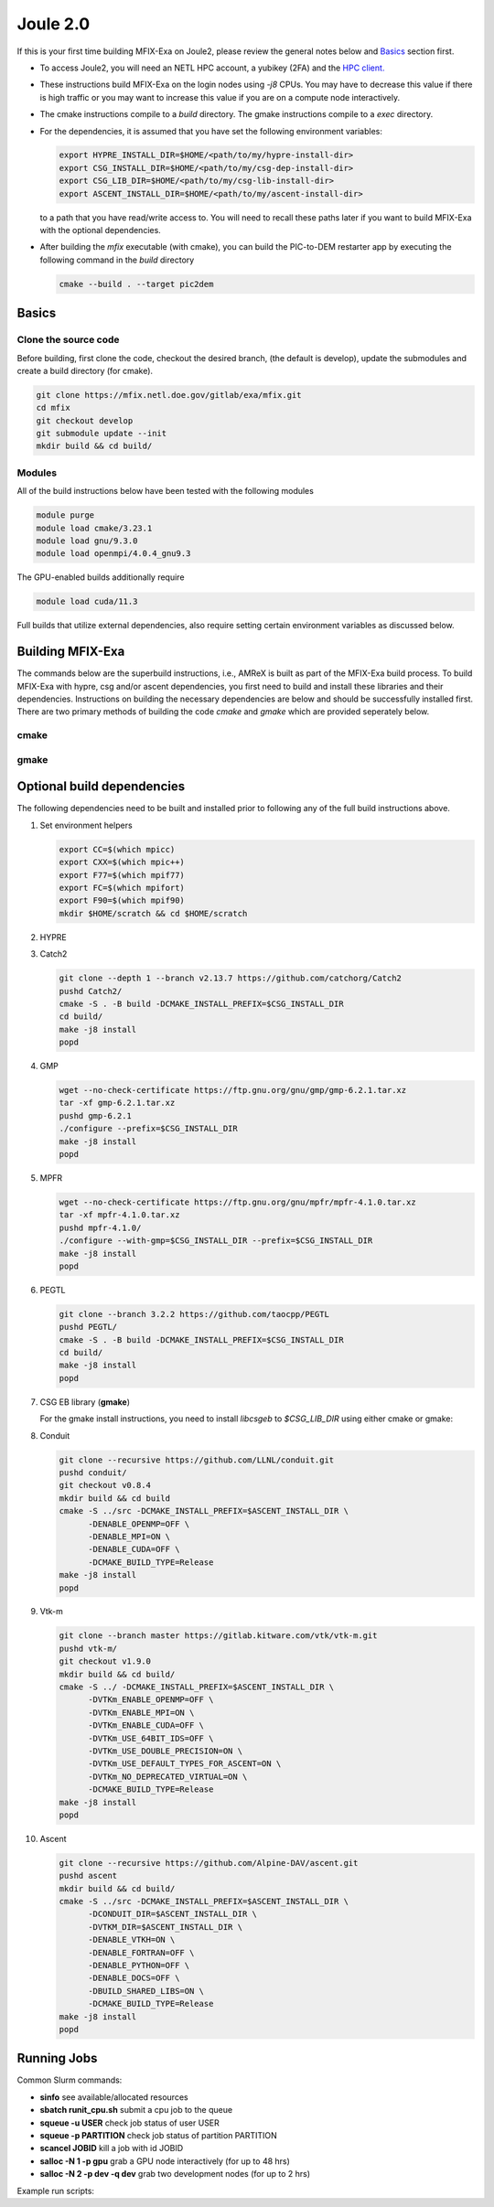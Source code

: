 Joule 2.0
==========

If this is your first time building MFIX-Exa on Joule2, please 
review the general notes below and `Basics`_ section first.

* To access Joule2, you will need an NETL HPC account, 
  a yubikey (2FA) and the 
  `HPC client. <https://hpc.netl.doe.gov/support/hpc-client/index.html>`_
* These instructions build MFIX-Exa on the login nodes using `-j8` CPUs. 
  You may have to decrease this value if there is high traffic 
  or you may want to increase this value if you are on a compute 
  node interactively. 
* The cmake instructions compile to a `build` directory. 
  The gmake instructions compile to a `exec` directory. 
* For the dependencies, it is assumed that you have set the 
  following environment variables:

  .. code:: bash

     export HYPRE_INSTALL_DIR=$HOME/<path/to/my/hypre-install-dir>
     export CSG_INSTALL_DIR=$HOME/<path/to/my/csg-dep-install-dir>
     export CSG_LIB_DIR=$HOME/<path/to/my/csg-lib-install-dir>
     export ASCENT_INSTALL_DIR=$HOME/<path/to/my/ascent-install-dir>

  to a path that you have read/write access to. 
  You will need to recall these paths later if you want to build 
  MFIX-Exa with the optional dependencies. 
* After building the `mfix` executable (with cmake), you can 
  build the PIC-to-DEM restarter app by executing the following command 
  in the `build` directory

  .. code:: bash

      cmake --build . --target pic2dem


Basics
------

Clone the source code
~~~~~~~~~~~~~~~~~~~~~
   
Before building, first clone the code, checkout the desired branch, 
(the default is develop), update the submodules and create a build directory 
(for cmake).

.. code:: bash

    git clone https://mfix.netl.doe.gov/gitlab/exa/mfix.git
    cd mfix
    git checkout develop
    git submodule update --init
    mkdir build && cd build/


Modules
~~~~~~~

All of the build instructions below have been tested with the 
following modules

.. code:: bash 

    module purge
    module load cmake/3.23.1
    module load gnu/9.3.0
    module load openmpi/4.0.4_gnu9.3

The GPU-enabled builds additionally require

.. code:: bash 

    module load cuda/11.3

Full builds that utilize external dependencies, also require setting 
certain environment variables as discussed below. 


Building MFIX-Exa
-----------------

The commands below are the superbuild instructions, i.e., 
AMReX is built as part of the MFIX-Exa build process. 
To build MFIX-Exa with hypre, csg and/or ascent dependencies, 
you first need to build and install these libraries and their dependencies.
Instructions on building the necessary dependencies are below 
and should be successfully installed first. There are two primary 
methods of building the code `cmake` and `gmake` which are provided 
seperately below.  

cmake
~~~~~

.. tabs::
   
   .. tab:: CPU

      .. code:: bash

         cmake -DCMAKE_C_COMPILER=gcc \
               -DCMAKE_CXX_COMPILER=g++ \
               -DMFIX_MPI=yes \
               -DMFIX_OMP=no \
               -DMFIX_GPU_BACKEND=NONE \
               -DAMReX_TINY_PROFILE=no \
               -DMFIX_CSG=no \
               -DMFIX_HYPRE=no \
               -DCMAKE_BUILD_TYPE=Release \
               ../
         make -j8

   .. tab:: GPU

      .. code:: bash

         cmake -DCMAKE_C_COMPILER=gcc \
               -DCMAKE_CXX_COMPILER=g++ \
               -DMFIX_MPI=yes \
               -DMFIX_OMP=no \
               -DMFIX_CSG=no \
               -DMFIX_HYPRE=no \
               -DMFIX_GPU_BACKEND=CUDA \
               -DAMReX_CUDA_ARCH=6.0 \
               -DCMAKE_CUDA_ARCHITECTURES="60" \
               -DGPUS_PER_SOCKET=1 \
               -DGPUS_PER_NODE=2 \
               -DAMReX_TINY_PROFILE=no \
               -DCMAKE_BUILD_TYPE=Release \
               ../
         make -j8

   .. tab:: CPU-full

      .. code:: bash

         export HYPRE_DIR=$HYPRE_INSTALL_DIR
         export HYPRE_ROOT=$HYPRE_DIR
         export HYPRE_LIBRARIES=$HYPRE_DIR/lib
         export HYPRE_INCLUDE_DIRS=$HYPRE_DIR/include

         export ASCENT_DIR=$ASCENT_INSTALL_DIR
         export CONDUIT_DIR=$ASCENT_DIR
         export CMAKE_PREFIX_PATH=$CMAKE_PREFIX_PATH:$ASCENT_DIR/lib/cmake/ascent
         export CMAKE_PREFIX_PATH=$CMAKE_PREFIX_PATH:$ASCENT_DIR/lib/cmake/conduit

         export CSG_DIR=$CSG_INSTALL_DIR/csg-deps
         export CMAKE_PREFIX_PATH=$CMAKE_PREFIX_PATH:$CSG_DIR

         module load boost/1.77.0_gnu9.3
         export Boost_INCLUDE_DIR="-I/nfs/apps/Libraries/Boost/1.77.0/gnu/9.3.0/openmpi/4.0.4/include"

         cmake -DCMAKE_C_COMPILER=gcc \
               -DCMAKE_CXX_COMPILER=g++ \
               -DMFIX_MPI=yes \
               -DMFIX_OMP=no \
               -DMFIX_CSG=yes \
               -DMFIX_HYPRE=yes \
               -DAMReX_ASCENT=yes \
               -DAMReX_CONDUIT=yes \
               -DMFIX_GPU_BACKEND=NONE \
               -DAMReX_TINY_PROFILE=no \
               -DCMAKE_BUILD_TYPE=Release \
               ../mfix
         make -j8

   .. tab:: GPU-full

      .. code:: bash

         export HYPRE_DIR=$HYPRE_INSTALL_DIR/hypre
         export HYPRE_ROOT=$HYPRE_DIR
         export HYPRE_LIBRARIES=$HYPRE_DIR/lib
         export HYPRE_INCLUDE_DIRS=$HYPRE_DIR/include

         export ASCENT_DIR=$ASCENT_INSTALL_DIR/ascent
         export CONDUIT_DIR=$ASCENT_DIR
         export CMAKE_PREFIX_PATH=$CMAKE_PREFIX_PATH:$ASCENT_DIR/lib/cmake/ascent
         export CMAKE_PREFIX_PATH=$CMAKE_PREFIX_PATH:$ASCENT_DIR/lib/cmake/conduit

         export CSG_DIR=$CSG_INSTALL_DIR/csg-deps
         export CMAKE_PREFIX_PATH=$CMAKE_PREFIX_PATH:$CSG_DIR

         module load boost/1.77.0_gnu9.3
         export BOOST_ROOT="/nfs/apps/Libraries/Boost/1.77.0/gnu/9.3.0/openmpi/4.0.4"

         cmake -DCMAKE_C_COMPILER=gcc \
               -DCMAKE_CXX_COMPILER=g++ \
               -DBoost_INCLUDE_DIR="$BOOST_ROOT/include" \
               -DMFIX_MPI=yes \
               -DMFIX_OMP=no \
               -DMFIX_CSG=yes \
               -DMFIX_HYPRE=yes \
               -DAMReX_ASCENT=yes \
               -DAMReX_CONDUIT=yes \
               -DMFIX_GPU_BACKEND=CUDA \
               -DAMReX_CUDA_ARCH=6.0 \
               -DCMAKE_CUDA_ARCHITECTURES="60" \
               -DGPUS_PER_SOCKET=1 \
               -DGPUS_PER_NODE=2 \
               -DAMReX_TINY_PROFILE=no \
               -DCMAKE_BUILD_TYPE=Release \
               ../mfix
         make -j8


gmake
~~~~~
   
.. tabs::
   
   .. tab:: CPU

      .. code:: bash

         make -C exec -j8 \
              COMP=gnu \
              USE_MPI=TRUE \
              USE_OMP=FALSE \
              USE_CUDA=FALSE \
              USE_TINY_PROFILE=FALSE \
              USE_CSG=FALSE \
              USE_HYPRE=FALSE \
              DEBUG=FALSE
         

   .. tab:: GPU

      .. code:: bash
         
         make -C exec -j8 
              COMP=gnu \
              USE_MPI=TRUE \
              USE_OMP=FALSE \
              USE_CUDA=TRUE \
              CUDA_ARCH=6.0 \
              USE_TINY_PROFILE=FALSE \
              USE_CSG=FALSE \
              USE_HYPRE=FALSE \
              DEBUG=FALSE


   .. tab:: CPU-full

      .. code:: bash

         export HYPRE_DIR=$HYPRE_INSTALL_DIR
         export HYPRE_HOME=$HYPRE_DIR

         export ASCENT_DIR=$ASCENT_INSTALL_DIR
         export CONDUIT_DIR=$ASCENT_DIR

         export CSGEB_HOME=$CSG_LIB_DIR

         make -C exec -j8 \
              COMP=gnu \
              USE_MPI=TRUE \
              USE_OMP=FALSE \
              USE_CUDA=FALSE \
              USE_TINY_PROFILE=FALSE \
              USE_CSG=TRUE \
              USE_HYPRE=TRUE \
              USE_ASCENT=TRUE \
              USE_CONDUIT=TRUE \
              DEBUG=FALSE


   .. tab:: GPU-full

      .. code:: bash
         
         export HYPRE_DIR=$HYPRE_INSTALL_DIR
         export HYPRE_HOME=$HYPRE_DIR

         export ASCENT_DIR=$ASCENT_INSTALL_DIR
         export CONDUIT_DIR=$ASCENT_DIR

         export CSGEB_HOME=$CSG_LIB_DIR

         make -C exec -j8 COMP=gnu \
              USE_MPI=TRUE \
              USE_OMP=FALSE \
              USE_CUDA=TRUE \
              CUDA_ARCH=6.0 \
              USE_TINY_PROFILE=FALSE \
              USE_CSG=TRUE \
              USE_HYPRE=TRUE \
              USE_ASCENT=TRUE \
              USE_CONDUIT=TRUE \
              DEBUG=FALSE




Optional build dependencies
---------------------------

The following dependencies need to be built and installed 
prior to following any of the full build instructions above. 

#. Set environment helpers

   .. code:: bash

      export CC=$(which mpicc)
      export CXX=$(which mpic++)
      export F77=$(which mpif77)
      export FC=$(which mpifort)
      export F90=$(which mpif90)
      mkdir $HOME/scratch && cd $HOME/scratch 

#. HYPRE

   .. tabs::

      .. tab:: CPU

         .. code:: bash

            git clone https://github.com/hypre-space/hypre.git
            pushd hypre/src/
            git checkout v2.26.0
            ./configure --prefix=$HYPRE_INSTALL_DIR --with-MPI
            make -j8 install 
            popd

      .. tab:: GPU

         .. code:: bash

            git clone https://github.com/hypre-space/hypre.git
            pushd hypre/src/
            git checkout v2.26.0
            ./configure --prefix=$HYPRE_INSTALL_DIR \
                        --without-superlu \
                        --disable-bigint \
                        --without-openmp \
                        --enable-shared  \
                        --with-MPI \
                        --with-cuda \
                        --with-gpu-arch='60' \
                        --with-cuda-home=$CUDA_HOME \
                        --enable-cusparse \
                        --enable-curand
            make -j8 install 
            popd

#. Catch2

   .. code:: bash

      git clone --depth 1 --branch v2.13.7 https://github.com/catchorg/Catch2
      pushd Catch2/
      cmake -S . -B build -DCMAKE_INSTALL_PREFIX=$CSG_INSTALL_DIR
      cd build/
      make -j8 install
      popd

#. GMP

   .. code:: bash

      wget --no-check-certificate https://ftp.gnu.org/gnu/gmp/gmp-6.2.1.tar.xz
      tar -xf gmp-6.2.1.tar.xz
      pushd gmp-6.2.1
      ./configure --prefix=$CSG_INSTALL_DIR
      make -j8 install
      popd

#. MPFR

   .. code:: bash

      wget --no-check-certificate https://ftp.gnu.org/gnu/mpfr/mpfr-4.1.0.tar.xz
      tar -xf mpfr-4.1.0.tar.xz
      pushd mpfr-4.1.0/
      ./configure --with-gmp=$CSG_INSTALL_DIR --prefix=$CSG_INSTALL_DIR
      make -j8 install
      popd

#. PEGTL

   .. code:: bash

      git clone --branch 3.2.2 https://github.com/taocpp/PEGTL
      pushd PEGTL/
      cmake -S . -B build -DCMAKE_INSTALL_PREFIX=$CSG_INSTALL_DIR
      cd build/
      make -j8 install
      popd

#. CSG EB library  (**gmake**) 

   For the gmake install instructions, you need to install
   `libcsgeb` to `$CSG_LIB_DIR` using either cmake or gmake:

   .. tabs::

      .. tab:: cmake

         .. code:: bash

            cd subprojects/csg-eb

            module load boost/1.77.0_gnu9.3

            export Boost_INCLUDE_DIR="-I/nfs/apps/Libraries/Boost/1.77.0/gnu/9.3.0/openmpi/4.0.4/include"
            export CSG_DIR=$CSG_INSTALL_DIR
            export CMAKE_PREFIX_PATH=$CMAKE_PREFIX_PATH:$CSG_DIR

            cmake -S . -B build -DCMAKE_INSTALL_PREFIX=$CSG_LIB_DIR
            cd build
            make -j8 install

      .. tab:: gmake

         .. code:: bash

            make -C subprojects/csg-eb install DESTDIR=$CSG_LIB_DIR \
            BOOST_HOME=/nfs/apps/Libraries/Boost/1.77.0/gnu/9.3.0/openmpi/4.0.4 \
            PEGTL_HOME=$CSG_DIR \
            CGAL_HOME=$CSG_DIR \
            CATCH2_HOME=$CSG_DIR \
            ENABLE_CGAL=TRUE

#. Conduit

   .. code:: bash

      git clone --recursive https://github.com/LLNL/conduit.git
      pushd conduit/
      git checkout v0.8.4
      mkdir build && cd build
      cmake -S ../src -DCMAKE_INSTALL_PREFIX=$ASCENT_INSTALL_DIR \
            -DENABLE_OPENMP=OFF \
            -DENABLE_MPI=ON \
            -DENABLE_CUDA=OFF \
            -DCMAKE_BUILD_TYPE=Release
      make -j8 install
      popd

#. Vtk-m

   .. code:: bash

      git clone --branch master https://gitlab.kitware.com/vtk/vtk-m.git
      pushd vtk-m/
      git checkout v1.9.0
      mkdir build && cd build/
      cmake -S ../ -DCMAKE_INSTALL_PREFIX=$ASCENT_INSTALL_DIR \
            -DVTKm_ENABLE_OPENMP=OFF \
            -DVTKm_ENABLE_MPI=ON \
            -DVTKm_ENABLE_CUDA=OFF \
            -DVTKm_USE_64BIT_IDS=OFF \
            -DVTKm_USE_DOUBLE_PRECISION=ON \
            -DVTKm_USE_DEFAULT_TYPES_FOR_ASCENT=ON \
            -DVTKm_NO_DEPRECATED_VIRTUAL=ON \
            -DCMAKE_BUILD_TYPE=Release
      make -j8 install
      popd

#. Ascent

   .. code:: bash

      git clone --recursive https://github.com/Alpine-DAV/ascent.git
      pushd ascent
      mkdir build && cd build/
      cmake -S ../src -DCMAKE_INSTALL_PREFIX=$ASCENT_INSTALL_DIR \
            -DCONDUIT_DIR=$ASCENT_INSTALL_DIR \
            -DVTKM_DIR=$ASCENT_INSTALL_DIR \
            -DENABLE_VTKH=ON \
            -DENABLE_FORTRAN=OFF \
            -DENABLE_PYTHON=OFF \
            -DENABLE_DOCS=OFF \
            -DBUILD_SHARED_LIBS=ON \
            -DCMAKE_BUILD_TYPE=Release 
      make -j8 install
      popd


Running Jobs
------------

Common Slurm commands:

* **sinfo** see available/allocated resources
* **sbatch runit_cpu.sh** submit a cpu job to the queue
* **squeue -u USER** check job status of user USER
* **squeue -p PARTITION** check job status of partition PARTITION
* **scancel JOBID** kill a job with id JOBID
* **salloc -N 1 -p gpu** grab a GPU node interactively (for up to 48 hrs) 
* **salloc -N 2 -p dev -q dev** grab two development nodes (for up to 2 hrs)

Example run scripts: 

.. tabs::
      
   .. tab:: CPU

      .. code:: bash

         #!/bin/bash -l

         ##Accounting
         #SBATCH --partition=general  #bigmem, dev
         #SBATCH --qos=normal         #long, dev
         
         ##Submission
         #SBATCH --nodes=1
         #SBATCH --job-name="mfix-exa-run" 
         #SBATCH --output=job.out
         #SBATCH --mail-user=first.last@netl.doe.gov
         #SBATCH --mail-type=ALL
         
         ##Load Modules
         module purge
         module load gnu/9.3.0
         module load openmpi/4.0.4_gnu9.3
         
         ##Run the program
         mpirun -np 36 ./mfix inputs > screen.txt


   .. tab:: GPU

      .. code:: bash

         #!/bin/bash -l

         ##Accounting
         #SBATCH --partition=gpu
         #SBATCH --qos=normal         #long
         
         ##Submission
         #SBATCH --nodes=2
         #SBATCH --ntasks-per-node=2
         #SBATCH --ntasks-per-socket=1
         #SBATCH --job-name="mfix-exa-run"
         #SBATCH --output=job.out
         #SBATCH --mail-user=first.last@netl.doe.gov
         #SBATCH --mail-type=ALL
         
         ##Load Modules
         module purge
         module load cuda/11.3
         module load gnu/9.3.0
         module load openmpi/4.0.4_gnu9.3
         
         ##Run the program
         mpirun -np 4 -npersocket 1 ./mfix inputs > screen.txt

